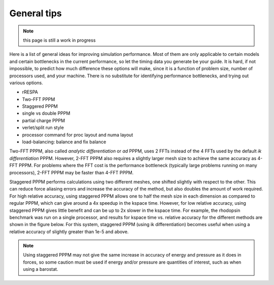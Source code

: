 General tips
============

.. note::

   this page is still a work in progress

Here is a list of general ideas for improving simulation performance.
Most of them are only applicable to certain models and certain
bottlenecks in the current performance, so let the timing data you
generate be your guide.  It is hard, if not impossible, to predict how
much difference these options will make, since it is a function of
problem size, number of processors used, and your machine.  There is
no substitute for identifying performance bottlenecks, and trying out
various options.

* rRESPA
* Two-FFT PPPM
* Staggered PPPM
* single vs double PPPM
* partial charge PPPM
* verlet/split run style
* processor command for proc layout and numa layout
* load-balancing: balance and fix balance

Two-FFT PPPM, also called *analytic differentiation* or *ad* PPPM,
uses 2 FFTs instead of the 4 FFTs used by the default *ik
differentiation* PPPM. However, 2-FFT PPPM also requires a slightly
larger mesh size to achieve the same accuracy as 4-FFT PPPM. For
problems where the FFT cost is the performance bottleneck (typically
large problems running on many processors), 2-FFT PPPM may be faster
than 4-FFT PPPM.

Staggered PPPM performs calculations using two different meshes, one
shifted slightly with respect to the other.  This can reduce force
aliasing errors and increase the accuracy of the method, but also
doubles the amount of work required. For high relative accuracy, using
staggered PPPM allows one to half the mesh size in each dimension as
compared to regular PPPM, which can give around a 4x speedup in the
kspace time. However, for low relative accuracy, using staggered PPPM
gives little benefit and can be up to 2x slower in the kspace
time. For example, the rhodopsin benchmark was run on a single
processor, and results for kspace time vs. relative accuracy for the
different methods are shown in the figure below.  For this system,
staggered PPPM (using ik differentiation) becomes useful when using a
relative accuracy of slightly greater than 1e-5 and above.

.. image:: JPG/rhodo_staggered.jpg
   :align: center

.. note::

   Using staggered PPPM may not give the same increase in accuracy
   of energy and pressure as it does in forces, so some caution must be
   used if energy and/or pressure are quantities of interest, such as
   when using a barostat.


.. _lws: http://lammps.sandia.gov
.. _ld: Manual.html
.. _lc: Commands_all.html
